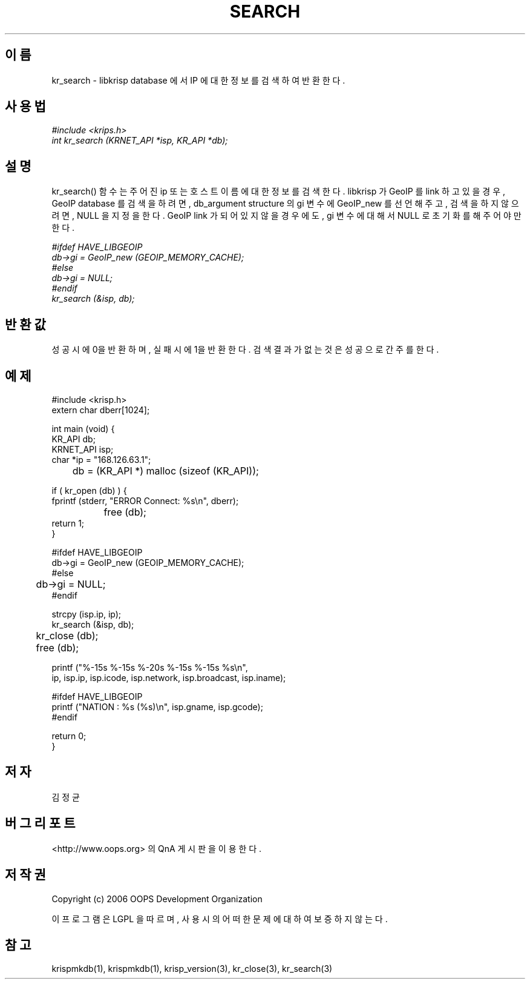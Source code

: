 .TH SEARCH 1 "12 Jun 2006"
.UC 4

.SH 이름
kr_search - libkrisp database 에서 IP 에 대한 정보를 검색하여 반환한다.

.SH 사용법
.I #include <krips.h>
.br
.I int kr_search (KRNET_API *isp, KR_API *db);

.SH 설명
kr_search() 함수는 주어진 ip 또는 호스트이름에 대한 정보를 검색한다.
libkrisp 가 GeoIP 를 link 하고 있을 경우, GeoIP database 를 검색을 하려면,
db_argument structure 의 gi 변수에 GeoIP_new 를 선언해 주고, 검색을 하지
않으려면, NULL 을 지정을 한다. GeoIP link 가 되어 있지 않을 경우에도,
gi 변수에 대해서 NULL 로 초기화를 해 주어야만 한다.

.PP
.I #ifdef HAVE_LIBGEOIP
.br
.I db->gi = GeoIP_new (GEOIP_MEMORY_CACHE);
.br
.I #else
.br
.I db->gi = NULL;
.br
.I #endif
.br
.I kr_search (&isp, db);


.SH 반환값
성공시에 0을 반환하며, 실패시에 1을 반환한다. 검색 결과가 없는 것은 성공으로
간주를 한다.

.SH 예제
.nf
#include <krisp.h>
extern char dberr[1024];

int main (void) {
    KR_API db;
    KRNET_API isp;
    char *ip = "168.126.63.1";

	db = (KR_API *) malloc (sizeof (KR_API));

    if ( kr_open (db) ) {
        fprintf (stderr, "ERROR Connect: %s\\n", dberr);
		free (db);
        return 1;
    }

#ifdef HAVE_LIBGEOIP
    db->gi = GeoIP_new (GEOIP_MEMORY_CACHE);
#else
	db->gi = NULL;
#endif

    strcpy (isp.ip, ip);
    kr_search (&isp, db);

	kr_close (db);
	free (db);

    printf ("%-15s %-15s %-20s %-15s %-15s %s\\n",
            ip, isp.ip, isp.icode, isp.network, isp.broadcast, isp.iname);

#ifdef HAVE_LIBGEOIP
    printf ("NATION : %s (%s)\\n", isp.gname, isp.gcode);
#endif

    return 0;
}
.fi

.SH 저자
김정균

.SH 버그 리포트
<http://www.oops.org> 의 QnA 게시판을 이용한다.

.SH 저작권
Copyright (c) 2006 OOPS Development Organization

이 프로그램은 LGPL 을 따르며, 사용시의 어떠한 문제에 대하여 보증하지 않는다.

.SH "참고"
krispmkdb(1), krispmkdb(1), krisp_version(3), kr_close(3), kr_search(3)
